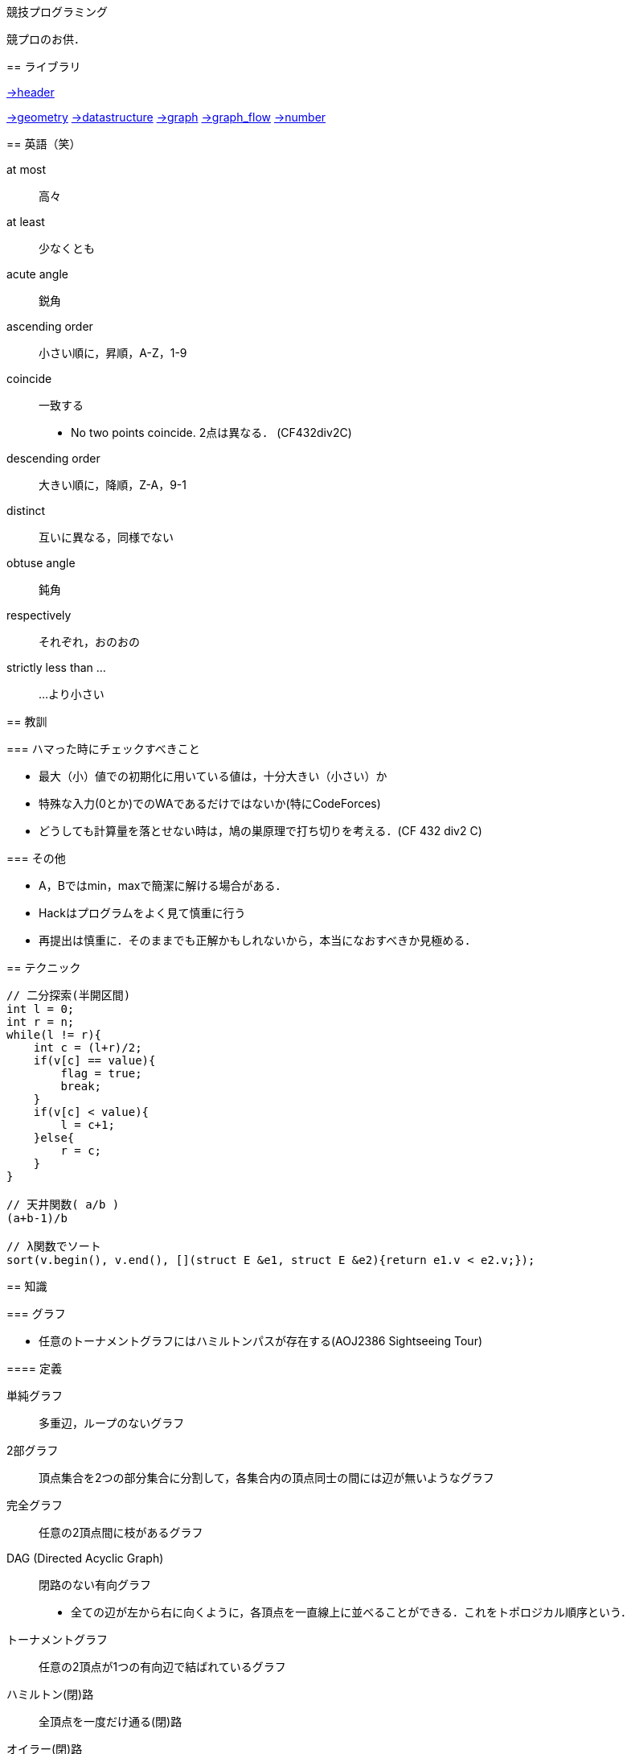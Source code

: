 競技プログラミング
==================

競プロのお供．

== ライブラリ
//{{{

link:https://raw.githubusercontent.com/monman53/online_judge/master/lib/header.h[->header]


link:https://raw.githubusercontent.com/monman53/online_judge/master/lib/geometry.h[->geometry]
link:https://raw.githubusercontent.com/monman53/online_judge/master/lib/datastructure.h[->datastructure]
link:https://raw.githubusercontent.com/monman53/online_judge/master/lib/graph.h[->graph]
link:https://raw.githubusercontent.com/monman53/online_judge/master/lib/graph_flow.h[->graph_flow]
link:https://raw.githubusercontent.com/monman53/online_judge/master/lib/number.h[->number]
//}}}

== 英語（笑）
// {{{

at most:: 高々
at least:: 少なくとも
acute angle:: 鋭角
ascending order:: 小さい順に，昇順，A-Z，1-9
coincide:: 一致する
* No two points coincide. 2点は異なる． (CF432div2C)

descending order:: 大きい順に，降順，Z-A，9-1
distinct:: 互いに異なる，同様でない
obtuse angle:: 鈍角
respectively:: それぞれ，おのおの
strictly less than ...:: ...より小さい

// }}}

== 教訓
// {{{

=== ハマった時にチェックすべきこと

* 最大（小）値での初期化に用いている値は，十分大きい（小さい）か
* 特殊な入力(0とか)でのWAであるだけではないか(特にCodeForces)
* どうしても計算量を落とせない時は，鳩の巣原理で打ち切りを考える．(CF 432 div2 C)

=== その他

* A，Bではmin，maxで簡潔に解ける場合がある．
* Hackはプログラムをよく見て慎重に行う
* 再提出は慎重に．そのままでも正解かもしれないから，本当になおすべきか見極める．
// }}}

== テクニック
// {{{

[source, cpp]
----
// 二分探索(半開区間)
int l = 0;
int r = n;
while(l != r){
    int c = (l+r)/2;
    if(v[c] == value){
        flag = true;
        break;
    }
    if(v[c] < value){
        l = c+1;
    }else{
        r = c;
    }
}

// 天井関数( a/b )
(a+b-1)/b

// λ関数でソート
sort(v.begin(), v.end(), [](struct E &e1, struct E &e2){return e1.v < e2.v;});
----
//}}}

== 知識
// {{{

=== グラフ

* 任意のトーナメントグラフにはハミルトンパスが存在する(AOJ2386 Sightseeing Tour)

==== 定義

単純グラフ::
多重辺，ループのないグラフ

2部グラフ::
頂点集合を2つの部分集合に分割して，各集合内の頂点同士の間には辺が無いようなグラフ

完全グラフ::
任意の2頂点間に枝があるグラフ

DAG (Directed Acyclic Graph)::
閉路のない有向グラフ
* 全ての辺が左から右に向くように，各頂点を一直線上に並べることができる．これをトポロジカル順序という．

トーナメントグラフ::
任意の2頂点が1つの有向辺で結ばれているグラフ

ハミルトン(閉)路::
全頂点を一度だけ通る(閉)路

オイラー(閉)路::
全辺を一度だけ通る(閉)路

ハミルトングラフ::
ハミルトン閉路を含むグラフ

準ハミルトングラフ::
ハミルトン閉路は含まないが，ハミルトン路は含むグラフ

オイラーグラフ::
オイラー閉路を含むグラフ

準オイラーグラフ::
オイラー閉路は含まないが，オイラー路は含むグラフ

(強)連結::
無(有)向グラフにおいて，任意の2頂点間に路が存在すること

(強)連結成分::
(強)連結な頂点集合に分解した際の各集合

//}}}

== C++
// {{{

断りがない限りC++11を想定しています．

link:https://cpprefjp.github.io/[cpprefjp]

=== リファレンス

==== algorithm

[source, cpp]
----
#include <algorithm>

// 集合演算
sort(a.begin(), a.end()); // ソートしておく
sort(b.begin(), b.end()); // ソートしておく
vector<T> ab; // ab は必要分の長さを取らなくても良い
// 積集合
set_intersection(a.begin(), a.end(),
                 b.begin(), b.end(),
                 inserter(ab, ab.end()));
// 和集合           set_union
// 差集合           set_difference
// 互いに素な集合   set_symmetric_difference

// 要素の最大値を指す最初のイテレータを取得
cout << *max_element(v.begin(), v.end()) << endl;

// 指定された要素以上の値が現れる最初の位置のイテレータを取得
// ない場合はend()などのlastが返る
cout << *lower_bound(v.begin(), v.end(), a) << endl;

// lower_boundとupper_boundで要素のカウント
vector<int> v = {0, 5, 4, 3, 6, 4, 5, 3, 3};
sort(v.begin(), v.end());
int n = upper_bound(v.begin(), v.end(), 3) -
        lower_bound(v.begin(), v.end(), 3);
cout << n << endl; // 3

// next_permutation
// vはソートしておく
do{
    ...
}while(next_permutation(v.begin(), v.end()));
----

==== map

[source, cpp]
----
#include <map>

// 検索
if(m.find(key) != m.end()){
    ...
}

// range based for
for(auto kv : m){
    auto key    = kv.fist;
    auto value  = kv.second;
    ...
}
----

==== queue

[source, cpp]
----
#include <queue>

// queue
q.push(v);
auto v = q.front();
q.pop();

// priority queue
pq.push(v);
auto v = pq.top();
pq.pop();

// priority queue は標準で降順なので，ダイクストラで使うときは次のようにする
priority_queue<T, vector<T>, greater<T>> pq;
----

==== set

[source, cpp]
----
#include <set>

s.insert(v);
s.erase(v); // O(N)
----

==== stack

[source, cpp]
----
#include <stack>

s.push(v);
auto v = s.top();
s.pop();
----

==== string

[source, cpp]
----
#include <string>

// 行読み込み
getline(cin, str);

// 文字を結合するときは+=かpush_back等を使う
str += 'c';

// range based for ももちろん可
for(auto c : str){
    cout << c << endl;
}

// 文字列部分比較
if(str.compare(offset, 4, "hoge") == 0){
    ...
}

// 末尾位置文字を取り除く
s.pop_back();

// 文字列反転
// algorithm の reverse を用いる
reverse(str.begin(), str.end());
----

==== utility

[source, cpp]
----
#include <utility>

// swap
swap(v[4], v[5]);
----

==== vector

[source, cpp]
----
#include <vector>

// 100個の0で初期化
vector<int> vec(100, 0);
----


=== 言語機能

==== Debug

[source, cpp]
----
// uncomment to disable assert()
//#define NDEBUG
#include <cassert>
----

==== range-based for statement

link:https://cpprefjp.github.io/lang/cpp11/range_based_for.html[range based for]

[source, cpp]
----
// 非破壊，eを変更可
for(auto e : es){
    ...
}

// 破壊，eを変更可
for(auto &e : es){
    ...
}

// 非破壊，eを変更不可
for(const auto &e : es){
    ...
}
----

// ==== uniform initialization
//
// `{ }` でコンストラクタ呼び出しする．型推論してくれる．
// [source, cpp]
// ----
// ----

// }}}
